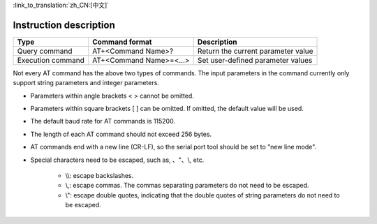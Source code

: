 
:link_to_translation:`zh_CN:[中文]`

Instruction description
========================

+--------------------+--------------------------+-------------------------------------+
| Type               | Command format           | Description                         |
+====================+==========================+=====================================+
| Query command      | AT+<Command Name>?       | Return the current parameter value  |
+--------------------+--------------------------+-------------------------------------+
| Execution command  | AT+<Command Name>=<...>  | Set user-defined parameter values   |
+--------------------+--------------------------+-------------------------------------+

Not every AT command has the above two types of commands. The input parameters in the command currently only support string parameters and integer parameters.

- Parameters within angle brackets < > cannot be omitted.
- Parameters within square brackets [ ] can be omitted. If omitted, the default value will be used.
- The default baud rate for AT commands is 115200.
- The length of each AT command should not exceed 256 bytes.
- AT commands end with a new line (CR-LF), so the serial port tool should be set to "new line mode".
- Special characters need to be escaped, such as, 、"、\\, etc.

    - \\\\: escape backslashes.
    - \\,: escape commas. The commas separating parameters do not need to be escaped.
    - \\": escape double quotes, indicating that the double quotes of string parameters do not need to be escaped.


